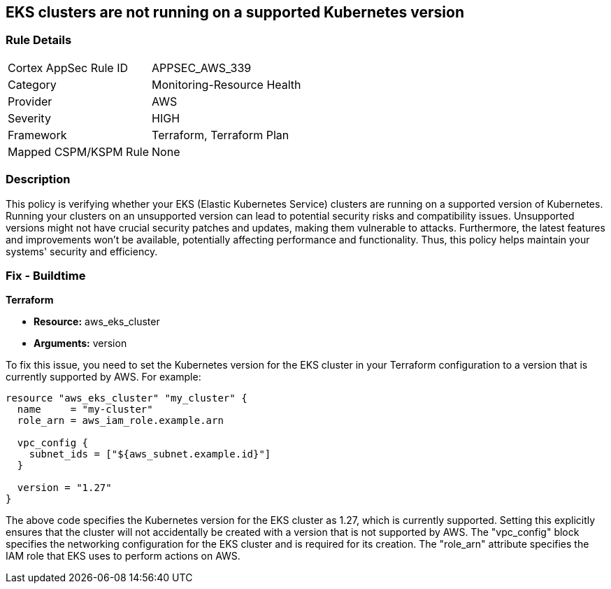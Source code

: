 
== EKS clusters are not running on a supported Kubernetes version

=== Rule Details

[cols="1,3"]
|===
|Cortex AppSec Rule ID |APPSEC_AWS_339
|Category |Monitoring-Resource Health
|Provider |AWS
|Severity |HIGH
|Framework |Terraform, Terraform Plan
|Mapped CSPM/KSPM Rule |None
|===


=== Description

This policy is verifying whether your EKS (Elastic Kubernetes Service) clusters are running on a supported version of Kubernetes. Running your clusters on an unsupported version can lead to potential security risks and compatibility issues. Unsupported versions might not have crucial security patches and updates, making them vulnerable to attacks. Furthermore, the latest features and improvements won't be available, potentially affecting performance and functionality. Thus, this policy helps maintain your systems' security and efficiency.

=== Fix - Buildtime

*Terraform*

* *Resource:* aws_eks_cluster
* *Arguments:* version

To fix this issue, you need to set the Kubernetes version for the EKS cluster in your Terraform configuration to a version that is currently supported by AWS. For example:

[source,go]
----
resource "aws_eks_cluster" "my_cluster" {
  name     = "my-cluster"
  role_arn = aws_iam_role.example.arn

  vpc_config {
    subnet_ids = ["${aws_subnet.example.id}"]
  }

  version = "1.27"
}
----

The above code specifies the Kubernetes version for the EKS cluster as 1.27, which is currently supported. Setting this explicitly ensures that the cluster will not accidentally be created with a version that is not supported by AWS. The "vpc_config" block specifies the networking configuration for the EKS cluster and is required for its creation. The "role_arn" attribute specifies the IAM role that EKS uses to perform actions on AWS.

